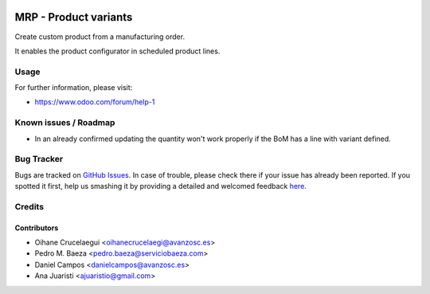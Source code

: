 .. image:: https://img.shields.io/badge/licence-AGPL--3-blue.svg
   :target: http://www.gnu.org/licenses/agpl-3.0-standalone.html
   :alt: License: AGPL-3

======================
MRP - Product variants
======================

Create custom product from a manufacturing order.

It enables the product configurator in scheduled product lines.


Usage
=====

.. image:: https://odoo-community.org/website/image/ir.attachment/5784_f2813bd/datas
   :alt: Try me on Runbot
   :target: https://runbot.odoo-community.org/runbot/188/8.0

For further information, please visit:

* https://www.odoo.com/forum/help-1


Known issues / Roadmap
======================

* In an already confirmed updating the quantity won't work properly if the BoM has
  a line with variant defined.


Bug Tracker
===========

Bugs are tracked on `GitHub Issues <https://github.com/odoomrp/odoomrp-wip/issues>`_.
In case of trouble, please check there if your issue has already been reported.
If you spotted it first, help us smashing it by providing a detailed and welcomed feedback
`here <https://github.com/odoomrp/odoomrp-wip/issues/new?body=module:%20mrp_product_variants%0Aversion:%208.0%0A%0A**Steps%20to%20reproduce**%0A-%20...%0A%0A**Current%20behavior**%0A%0A**Expected%20behavior**>`_.


Credits
=======

Contributors
------------
* Oihane Crucelaegui <oihanecrucelaegi@avanzosc.es>
* Pedro M. Baeza <pedro.baeza@serviciobaeza.com>
* Daniel Campos <danielcampos@avanzosc.es>
* Ana Juaristi <ajuaristio@gmail.com>
